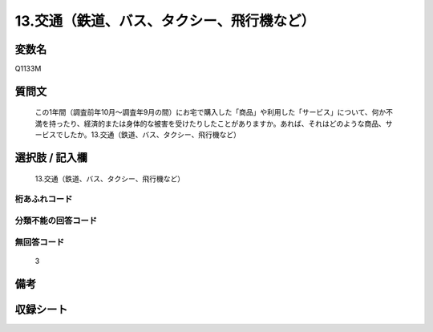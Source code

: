 .. title:: Q1133M
.. rst-class:: item
====================================================================================================
13.交通（鉄道、バス、タクシー、飛行機など）
====================================================================================================

.. rst-class:: varname
変数名
==================

Q1133M

.. rst-class:: question
質問文
==================


   この1年間（調査前年10月～調査年9月の間）にお宅で購入した「商品」や利用した「サービス」について、何か不満を持ったり、経済的または身体的な被害を受けたりしたことがありますか。あれば、それはどのような商品、サービスでしたか。13.交通（鉄道、バス、タクシー、飛行機など）



.. rst-class:: answer
選択肢 / 記入欄
======================

  13.交通（鉄道、バス、タクシー、飛行機など）



.. rst-class:: overflow
桁あふれコード
-------------------------------
  


.. rst-class:: not_available
分類不能の回答コード
-------------------------------------
  


.. rst-class:: not_available
無回答コード
-------------------------------------
  3


.. rst-class:: bikou
備考
==================



.. rst-class:: include_sheet
収録シート
=======================================
.. hlist::
   :columns: 3
   
   
   * p18_4
   
   


.. index:: Q1133M